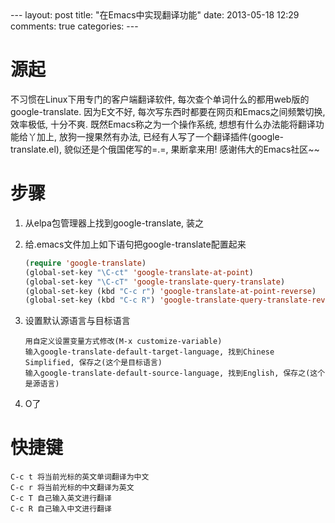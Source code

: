 #+BEGIN_HTML
---
layout: post
title: "在Emacs中实现翻译功能"
date: 2013-05-18 12:29
comments: true
categories: 
---
#+END_HTML
* 源起
  不习惯在Linux下用专门的客户端翻译软件, 每次查个单词什么的都用web版的google-translate. 因为E文不好, 每次写东西时都要在网页和Emacs之间频繁切换, 效率极低, 十分不爽. 既然Emacs称之为一个操作系统, 想想有什么办法能将翻译功能给丫加上, 放狗一搜果然有办法, 已经有人写了一个翻译插件(google-translate.el), 貌似还是个俄国佬写的=.=, 果断拿来用! 感谢伟大的Emacs社区~~ 
* 步骤
  1. 从elpa包管理器上找到google-translate, 装之
  2. 给.emacs文件加上如下语句把google-translate配置起来
     #+begin_src emacs-lisp
     (require 'google-translate)
     (global-set-key "\C-ct" 'google-translate-at-point)
     (global-set-key "\C-cT" 'google-translate-query-translate)
     (global-set-key (kbd "C-c r") 'google-translate-at-point-reverse)
     (global-set-key (kbd "C-c R") 'google-translate-query-translate-reverse)
     #+end_src
  3. 设置默认源语言与目标语言
     #+begin_example
     用自定义设置变量方式修改(M-x customize-variable)
     输入google-translate-default-target-language, 找到Chinese Simplified, 保存之(这个是目标语言)
     输入google-translate-default-source-language, 找到English, 保存之(这个是源语言)
     #+end_example
  4. O了
* 快捷键
  #+begin_example
  C-c t 将当前光标的英文单词翻译为中文
  C-c r 将当前光标的中文翻译为英文
  C-c T 自己输入英文进行翻译
  C-c R 自己输入中文进行翻译
  #+end_example

